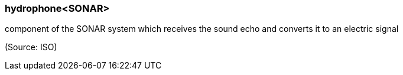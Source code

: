 === hydrophone<SONAR>

component of the SONAR system which receives the sound echo and converts it to an electric signal

(Source: ISO)

